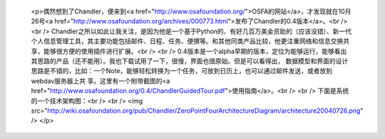 
 <p>偶然想到了Chandler，便来到<a href="http://www.osafoundation.org/">OSFA的网站</a>，才发现就在10月26号<a href="http://www.osafoundation.org/archives/000773.html">发布了Chandler的0.4版本</a>。<br />
 <br />
 Chandler之所以如此让我关注，是因为他是一个基于Python的、有好几百万美金资助的（应该没错）、新一代个人信息管理工具，其主要功能包括邮件、日程、任务、便撰等。和其他同类产品比较，他更注重网络和信息交换共享，能够很方便的使用插件进行扩展。<br />
 <br />
 0.4版本是一个alpha早期的版本，定位为能够运行，能够看出其思路的产品（还不能用）。我也下载试用了一下，很慢，界面也很原始。但是可以看得出，
 数据模型和界面的设计思路是不错的，比如：一个Note，能够轻松转换为一个任务，可放到日历上，也可以通过邮件发送，或者放到webdav服务器上共
 享。这里有一个附带截图的<a href="http://www.osafoundation.org/0.4/ChandlerGuidedTour.pdf">使用指南</a>。<br />
 <br />
 下面是系统的一个技术架构图：<br />
 <br />
 <img src="http://wiki.osafoundation.org/pub/Chandler/ZeroPointFourArchitectureDiagram/architecture20040726.png" />
 </p>
